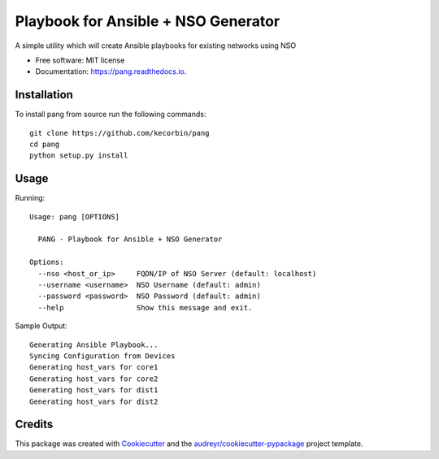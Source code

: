 ====================================
Playbook for Ansible + NSO Generator
====================================


.. image:: https://img.shields.io/pypi/v/pang.svg
        :target: https://pypi.python.org/pypi/pang

.. image:: https://img.shields.io/travis/kecorbin/pang.svg
        :target: https://travis-ci.org/kecorbin/pang

.. image:: https://readthedocs.org/projects/pang/badge/?version=latest
        :target: https://pang.readthedocs.io/en/latest/?badge=latest
        :alt: Documentation Status




A simple utility which will create Ansible playbooks for existing networks using NSO


* Free software: MIT license
* Documentation: https://pang.readthedocs.io.


Installation
-------------------

To install pang from source run the following commands::

  git clone https://github.com/kecorbin/pang
  cd pang
  python setup.py install

Usage
--------

Running::

  Usage: pang [OPTIONS]

    PANG - Playbook for Ansible + NSO Generator

  Options:
    --nso <host_or_ip>     FQDN/IP of NSO Server (default: localhost)
    --username <username>  NSO Username (default: admin)
    --password <password>  NSO Password (default: admin)
    --help                 Show this message and exit.


Sample Output::

  Generating Ansible Playbook...
  Syncing Configuration from Devices
  Generating host_vars for core1
  Generating host_vars for core2
  Generating host_vars for dist1
  Generating host_vars for dist2


Credits
-------

This package was created with Cookiecutter_ and the `audreyr/cookiecutter-pypackage`_ project template.

.. _Cookiecutter: https://github.com/audreyr/cookiecutter
.. _`audreyr/cookiecutter-pypackage`: https://github.com/audreyr/cookiecutter-pypackage
